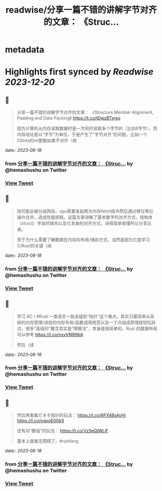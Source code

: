 :PROPERTIES:
:title: readwise/分享一篇不错的讲解字节对齐的文章： 《Struc...
:END:


* metadata
:PROPERTIES:
:author: [[hemashushu on Twitter]]
:full-title: "分享一篇不错的讲解字节对齐的文章： 《Struc..."
:category: [[tweets]]
:url: https://twitter.com/hemashushu/status/1692403194150928630
:image-url: https://pbs.twimg.com/profile_images/532876409987813377/mdhchUId.png
:END:

* Highlights first synced by [[Readwise]] [[2023-12-20]]
** 📌
#+BEGIN_QUOTE
分享一篇不错的讲解字节对齐的文章：
《Structure Member Alignment, Padding and Data Packing》
https://t.co/tDwzBTxreo

因为计算机从内存读取数据时是一次同时读取多个字节的（比如8字节），而内存地址是以“字节”为单位，于是产生了“字节对齐”的问题，比如一个32bits的int整数如果不对齐（续 
#+END_QUOTE
    date:: [[2023-08-18]]
*** from _分享一篇不错的讲解字节对齐的文章： 《Struc..._ by @hemashushu on Twitter
*** [[https://twitter.com/hemashushu/status/1692403194150928630][View Tweet]]
** 📌
#+BEGIN_QUOTE
则可能会被分成两段，cpu需要发起两次内存fetch指令然后通过移位等位操作合并，造成性能损耗。这篇文章讲解了基本数字的对齐方式，结构体（struct）字段间填充以及它本身的对齐方式，讲得简单易懂所以分享出来。

至于为什么需要了解数据在内存的布局/储存方式，当然是因为它是学习C/Rust的关键（续 
#+END_QUOTE
    date:: [[2023-08-18]]
*** from _分享一篇不错的讲解字节对齐的文章： 《Struc..._ by @hemashushu on Twitter
*** [[https://twitter.com/hemashushu/status/1692403196336189945][View Tweet]]
** 📌
#+BEGIN_QUOTE
学习 #C / #Rust 一类语言一般会碰到“指针”这个难点，其实只要简单从系统的内存管理/进程的内存布局/函数调用规范以及一丁点组成原理就轻松跃过，很多“高级的”概念其实是“障眼法”，本身是很简单的。Rust 的数据布局可以参考
https://t.co/nxyVN9tNiA

然后（续 
#+END_QUOTE
    date:: [[2023-08-18]]
*** from _分享一篇不错的讲解字节对齐的文章： 《Struc..._ by @hemashushu on Twitter
*** [[https://twitter.com/hemashushu/status/1692403198517195110][View Tweet]]
** 📌
#+BEGIN_QUOTE
然后再看看它关于指针的玩法：
https://t.co/6FX48sAvHi
https://t.co/ogpoE00b1I

还有对“数组”的玩法：
https://t.co/Vz5eQIWLjF

基本上就毫无障碍了。#rustlang 
#+END_QUOTE
    date:: [[2023-08-18]]
*** from _分享一篇不错的讲解字节对齐的文章： 《Struc..._ by @hemashushu on Twitter
*** [[https://twitter.com/hemashushu/status/1692403200685752606][View Tweet]]